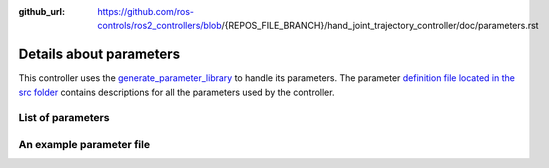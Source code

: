 :github_url: https://github.com/ros-controls/ros2_controllers/blob/{REPOS_FILE_BRANCH}/hand_joint_trajectory_controller/doc/parameters.rst

.. _parameters:

Details about parameters
^^^^^^^^^^^^^^^^^^^^^^^^

This controller uses the `generate_parameter_library <https://github.com/PickNikRobotics/generate_parameter_library>`_ to handle its parameters. The parameter `definition file located in the src folder <https://github.com/ros-controls/ros2_controllers/blob/{REPOS_FILE_BRANCH}/hand_joint_trajectory_controller/src/hand_joint_trajectory_controller_parameters.yaml>`_ contains descriptions for all the parameters used by the controller.


List of parameters
=========================

.. generate_parameter_library_details::
  ../src/hand_joint_trajectory_controller_parameters.yaml
  parameters_context.yaml

An example parameter file
=========================

.. generate_parameter_library_default::
  ../src/hand_joint_trajectory_controller_parameters.yaml
